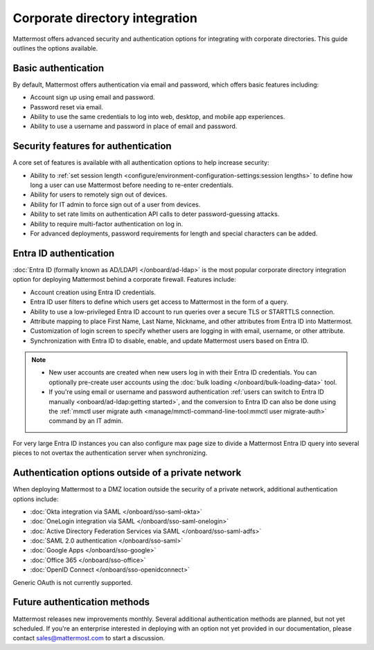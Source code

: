 Corporate directory integration 
================================

Mattermost offers advanced security and authentication options for integrating with corporate directories. This guide outlines the options available.

Basic authentication 
---------------------

By default, Mattermost offers authentication via email and password, which offers basic features including:

- Account sign up using email and password.
- Password reset via email.
- Ability to use the same credentials to log into web, desktop, and mobile app experiences.
- Ability to use a username and password in place of email and password.

Security features for authentication 
------------------------------------

A core set of features is available with all authentication options to help increase security:

- Ability to :ref:`set session length <configure/environment-configuration-settings:session lengths>` to define how long a user can use Mattermost before needing to re-enter credentials.
- Ability for users to remotely sign out of devices.
- Ability for IT admin to force sign out of a user from devices.
- Ability to set rate limits on authentication API calls to deter password-guessing attacks.
- Ability to require multi-factor authentication on log in.
- For advanced deployments, password requirements for length and special characters can be added.

Entra ID authentication
------------------------

:doc:`Entra ID (formally known as AD/LDAP) </onboard/ad-ldap>` is the most popular corporate directory integration option for deploying Mattermost behind a corporate firewall. Features include:

- Account creation using Entra ID credentials.
- Entra ID user filters to define which users get access to Mattermost in the form of a query.
- Ability to use a low-privileged Entra ID account to run queries over a secure TLS or STARTTLS connection.
- Attribute mapping to place First Name, Last Name, Nickname, and other attributes from Entra ID into Mattermost.
- Customization of login screen to specify whether users are logging in with email, username, or other attribute.
- Synchronization with Entra ID to disable, enable, and update Mattermost users based on Entra ID.

.. note:: 
   - New user accounts are created when new users log in with their Entra ID credentials. You can optionally pre-create user accounts using the :doc:`bulk loading </onboard/bulk-loading-data>` tool.
   - If you're using email or username and password authentication :ref:`users can switch to Entra ID manually <onboard/ad-ldap:getting started>`, and the conversion to Entra ID can also be done using the :ref:`mmctl user migrate auth <manage/mmctl-command-line-tool:mmctl user migrate-auth>` command by an IT admin.

For very large Entra ID instances you can also configure max page size to divide a Mattermost Entra ID query into several pieces to not overtax the authentication server when synchronizing.

Authentication options outside of a private network
---------------------------------------------------

When deploying Mattermost to a DMZ location outside the security of a private network, additional authentication options include:

- :doc:`Okta integration via SAML </onboard/sso-saml-okta>`
- :doc:`OneLogin integration via SAML </onboard/sso-saml-onelogin>`
- :doc:`Active Directory Federation Services via SAML </onboard/sso-saml-adfs>`
- :doc:`SAML 2.0 authentication </onboard/sso-saml>`
- :doc:`Google Apps </onboard/sso-google>`
- :doc:`Office 365 </onboard/sso-office>`
- :doc:`OpenID Connect </onboard/sso-openidconnect>`

Generic OAuth is not currently supported.

Future authentication methods
-----------------------------

Mattermost releases new improvements monthly. Several additional authentication methods are planned, but not yet scheduled. If you're an enterprise interested in deploying with an option not yet provided in our documentation, please contact sales@mattermost.com to start a discussion.
